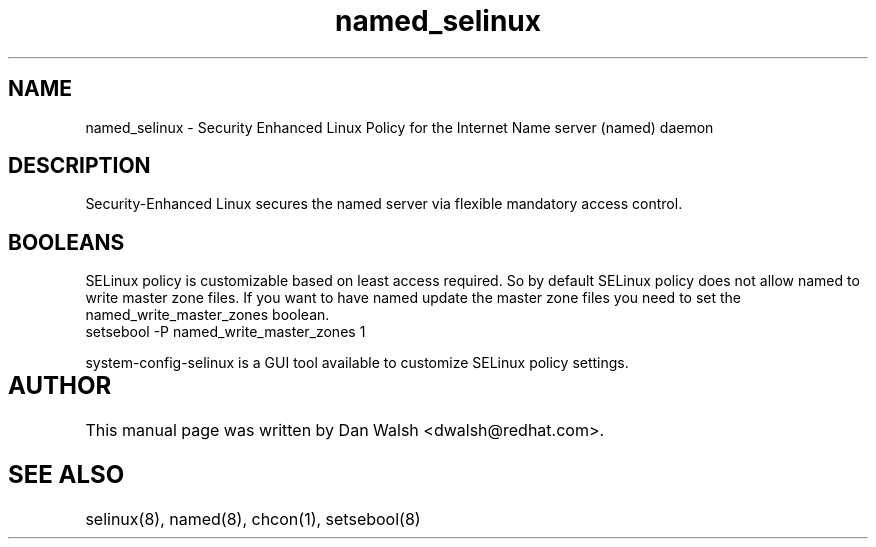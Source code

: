 .TH  "named_selinux"  "8"  "17 Jan 2005" "dwalsh@redhat.com" "named Selinux Policy documentation"
.de EX
.nf
.ft CW
..
.de EE
.ft R
.fi
..
.SH "NAME"
named_selinux \- Security Enhanced Linux Policy for the Internet Name server (named) daemon
.SH "DESCRIPTION"

Security-Enhanced Linux secures the named server via flexible mandatory access
control.  
.SH BOOLEANS
SELinux policy is customizable based on least access required.  So by 
default SELinux policy does not allow named to write master zone files.  If you want to have named update the master zone files you need to set the named_write_master_zones boolean.
.EX
setsebool -P named_write_master_zones 1
.EE
.PP
system-config-selinux is a GUI tool available to customize SELinux policy settings.
.SH AUTHOR	
This manual page was written by Dan Walsh <dwalsh@redhat.com>.

.SH "SEE ALSO"
selinux(8), named(8), chcon(1), setsebool(8)


